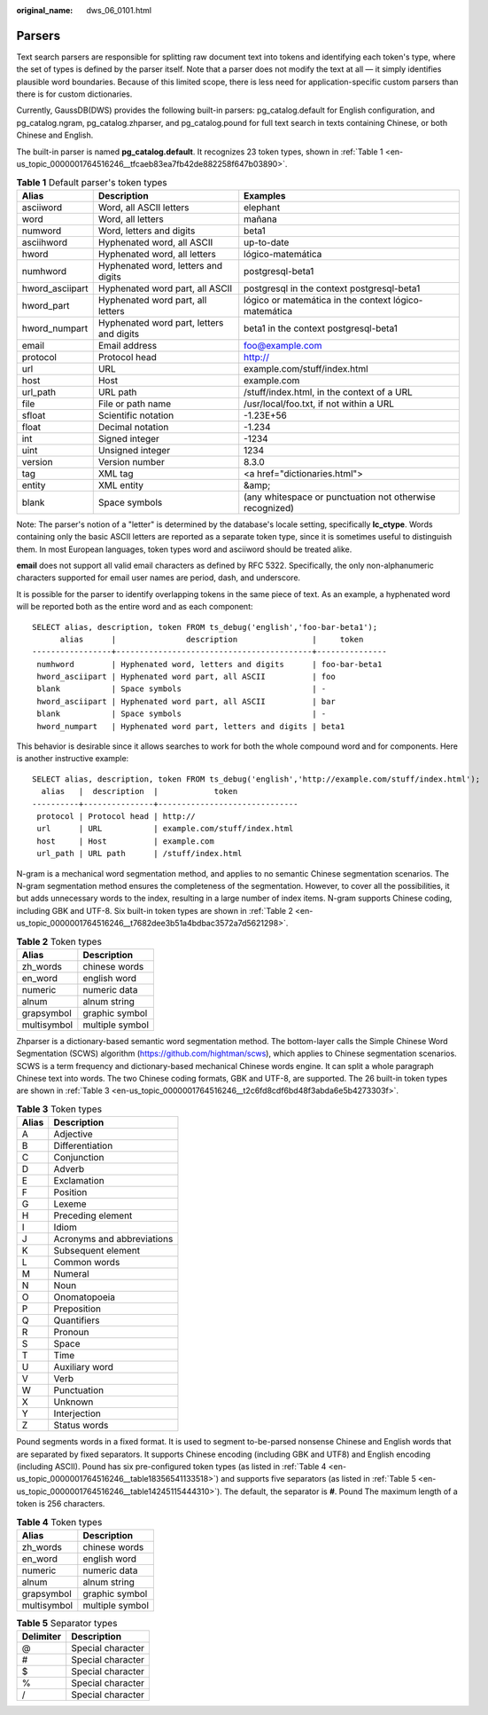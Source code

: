 :original_name: dws_06_0101.html

.. _dws_06_0101:

**Parsers**
===========

Text search parsers are responsible for splitting raw document text into tokens and identifying each token's type, where the set of types is defined by the parser itself. Note that a parser does not modify the text at all — it simply identifies plausible word boundaries. Because of this limited scope, there is less need for application-specific custom parsers than there is for custom dictionaries.

Currently, GaussDB(DWS) provides the following built-in parsers: pg_catalog.default for English configuration, and pg_catalog.ngram, pg_catalog.zhparser, and pg_catalog.pound for full text search in texts containing Chinese, or both Chinese and English.

The built-in parser is named **pg_catalog.default**. It recognizes 23 token types, shown in :ref:`Table 1 <en-us_topic_0000001764516246__tfcaeb83ea7fb42de882258f647b03890>`.

.. _en-us_topic_0000001764516246__tfcaeb83ea7fb42de882258f647b03890:

.. table:: **Table 1** Default parser's token types

   +-----------------+------------------------------------------+----------------------------------------------------------+
   | Alias           | Description                              | Examples                                                 |
   +=================+==========================================+==========================================================+
   | asciiword       | Word, all ASCII letters                  | elephant                                                 |
   +-----------------+------------------------------------------+----------------------------------------------------------+
   | word            | Word, all letters                        | mañana                                                   |
   +-----------------+------------------------------------------+----------------------------------------------------------+
   | numword         | Word, letters and digits                 | beta1                                                    |
   +-----------------+------------------------------------------+----------------------------------------------------------+
   | asciihword      | Hyphenated word, all ASCII               | up-to-date                                               |
   +-----------------+------------------------------------------+----------------------------------------------------------+
   | hword           | Hyphenated word, all letters             | lógico-matemática                                        |
   +-----------------+------------------------------------------+----------------------------------------------------------+
   | numhword        | Hyphenated word, letters and digits      | postgresql-beta1                                         |
   +-----------------+------------------------------------------+----------------------------------------------------------+
   | hword_asciipart | Hyphenated word part, all ASCII          | postgresql in the context postgresql-beta1               |
   +-----------------+------------------------------------------+----------------------------------------------------------+
   | hword_part      | Hyphenated word part, all letters        | lógico or matemática in the context lógico-matemática    |
   +-----------------+------------------------------------------+----------------------------------------------------------+
   | hword_numpart   | Hyphenated word part, letters and digits | beta1 in the context postgresql-beta1                    |
   +-----------------+------------------------------------------+----------------------------------------------------------+
   | email           | Email address                            | foo@example.com                                          |
   +-----------------+------------------------------------------+----------------------------------------------------------+
   | protocol        | Protocol head                            | http://                                                  |
   +-----------------+------------------------------------------+----------------------------------------------------------+
   | url             | URL                                      | example.com/stuff/index.html                             |
   +-----------------+------------------------------------------+----------------------------------------------------------+
   | host            | Host                                     | example.com                                              |
   +-----------------+------------------------------------------+----------------------------------------------------------+
   | url_path        | URL path                                 | /stuff/index.html, in the context of a URL               |
   +-----------------+------------------------------------------+----------------------------------------------------------+
   | file            | File or path name                        | /usr/local/foo.txt, if not within a URL                  |
   +-----------------+------------------------------------------+----------------------------------------------------------+
   | sfloat          | Scientific notation                      | -1.23E+56                                                |
   +-----------------+------------------------------------------+----------------------------------------------------------+
   | float           | Decimal notation                         | -1.234                                                   |
   +-----------------+------------------------------------------+----------------------------------------------------------+
   | int             | Signed integer                           | -1234                                                    |
   +-----------------+------------------------------------------+----------------------------------------------------------+
   | uint            | Unsigned integer                         | 1234                                                     |
   +-----------------+------------------------------------------+----------------------------------------------------------+
   | version         | Version number                           | 8.3.0                                                    |
   +-----------------+------------------------------------------+----------------------------------------------------------+
   | tag             | XML tag                                  | <a href="dictionaries.html">                             |
   +-----------------+------------------------------------------+----------------------------------------------------------+
   | entity          | XML entity                               | &amp;                                                    |
   +-----------------+------------------------------------------+----------------------------------------------------------+
   | blank           | Space symbols                            | (any whitespace or punctuation not otherwise recognized) |
   +-----------------+------------------------------------------+----------------------------------------------------------+

Note: The parser's notion of a "letter" is determined by the database's locale setting, specifically **lc_ctype**. Words containing only the basic ASCII letters are reported as a separate token type, since it is sometimes useful to distinguish them. In most European languages, token types word and asciiword should be treated alike.

**email** does not support all valid email characters as defined by RFC 5322. Specifically, the only non-alphanumeric characters supported for email user names are period, dash, and underscore.

It is possible for the parser to identify overlapping tokens in the same piece of text. As an example, a hyphenated word will be reported both as the entire word and as each component:

::

   SELECT alias, description, token FROM ts_debug('english','foo-bar-beta1');
         alias      |               description                |     token
   -----------------+------------------------------------------+---------------
    numhword        | Hyphenated word, letters and digits      | foo-bar-beta1
    hword_asciipart | Hyphenated word part, all ASCII          | foo
    blank           | Space symbols                            | -
    hword_asciipart | Hyphenated word part, all ASCII          | bar
    blank           | Space symbols                            | -
    hword_numpart   | Hyphenated word part, letters and digits | beta1

This behavior is desirable since it allows searches to work for both the whole compound word and for components. Here is another instructive example:

::

   SELECT alias, description, token FROM ts_debug('english','http://example.com/stuff/index.html');
     alias   |  description  |            token
   ----------+---------------+------------------------------
    protocol | Protocol head | http://
    url      | URL           | example.com/stuff/index.html
    host     | Host          | example.com
    url_path | URL path      | /stuff/index.html

N-gram is a mechanical word segmentation method, and applies to no semantic Chinese segmentation scenarios. The N-gram segmentation method ensures the completeness of the segmentation. However, to cover all the possibilities, it but adds unnecessary words to the index, resulting in a large number of index items. N-gram supports Chinese coding, including GBK and UTF-8. Six built-in token types are shown in :ref:`Table 2 <en-us_topic_0000001764516246__t7682dee3b51a4bdbac3572a7d5621298>`.

.. _en-us_topic_0000001764516246__t7682dee3b51a4bdbac3572a7d5621298:

.. table:: **Table 2** Token types

   =========== ===============
   Alias       Description
   =========== ===============
   zh_words    chinese words
   en_word     english word
   numeric     numeric data
   alnum       alnum string
   grapsymbol  graphic symbol
   multisymbol multiple symbol
   =========== ===============

Zhparser is a dictionary-based semantic word segmentation method. The bottom-layer calls the Simple Chinese Word Segmentation (SCWS) algorithm (https://github.com/hightman/scws), which applies to Chinese segmentation scenarios. SCWS is a term frequency and dictionary-based mechanical Chinese words engine. It can split a whole paragraph Chinese text into words. The two Chinese coding formats, GBK and UTF-8, are supported. The 26 built-in token types are shown in :ref:`Table 3 <en-us_topic_0000001764516246__t2c6fd8cdf6bd48f3abda6e5b4273303f>`.

.. _en-us_topic_0000001764516246__t2c6fd8cdf6bd48f3abda6e5b4273303f:

.. table:: **Table 3** Token types

   ===== ==========================
   Alias Description
   ===== ==========================
   A     Adjective
   B     Differentiation
   C     Conjunction
   D     Adverb
   E     Exclamation
   F     Position
   G     Lexeme
   H     Preceding element
   I     Idiom
   J     Acronyms and abbreviations
   K     Subsequent element
   L     Common words
   M     Numeral
   N     Noun
   O     Onomatopoeia
   P     Preposition
   Q     Quantifiers
   R     Pronoun
   S     Space
   T     Time
   U     Auxiliary word
   V     Verb
   W     Punctuation
   X     Unknown
   Y     Interjection
   Z     Status words
   ===== ==========================

Pound segments words in a fixed format. It is used to segment to-be-parsed nonsense Chinese and English words that are separated by fixed separators. It supports Chinese encoding (including GBK and UTF8) and English encoding (including ASCII). Pound has six pre-configured token types (as listed in :ref:`Table 4 <en-us_topic_0000001764516246__table18356541133518>`) and supports five separators (as listed in :ref:`Table 5 <en-us_topic_0000001764516246__table14245115444310>`). The default, the separator is **#**. Pound The maximum length of a token is 256 characters.

.. _en-us_topic_0000001764516246__table18356541133518:

.. table:: **Table 4** Token types

   =========== ===============
   Alias       Description
   =========== ===============
   zh_words    chinese words
   en_word     english word
   numeric     numeric data
   alnum       alnum string
   grapsymbol  graphic symbol
   multisymbol multiple symbol
   =========== ===============

.. _en-us_topic_0000001764516246__table14245115444310:

.. table:: **Table 5** Separator types

   ========= =================
   Delimiter Description
   ========= =================
   @         Special character
   #         Special character
   $         Special character
   %         Special character
   /         Special character
   ========= =================
